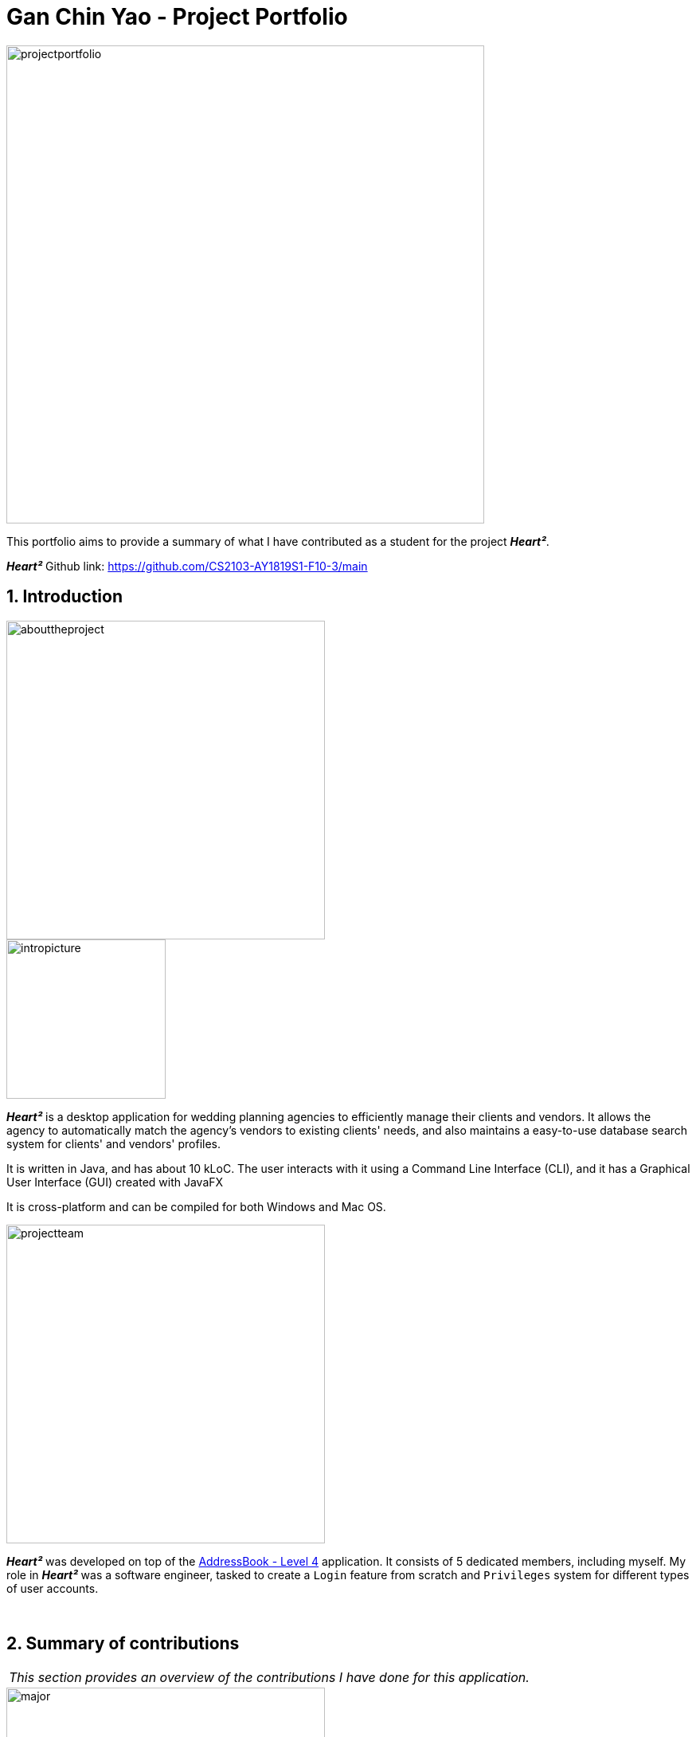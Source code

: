 = Gan Chin Yao - Project Portfolio
:site-section: AboutUs
:imagesDir: ../images
:sectnums:
:stylesDir: ../stylesheets

image::projectportfolio.png[width="600"]

This portfolio aims to provide a summary of what I have contributed as a student for the project *_Heart²_*.

*_Heart²_* Github link: https://github.com/CS2103-AY1819S1-F10-3/main

== Introduction
image::abouttheproject.png[width="400"]

image::intropicture.png[width="200"]

*_Heart²_* is a desktop application for wedding planning agencies to efficiently manage their clients and vendors. It allows the agency to automatically match the agency's vendors to existing clients' needs, and also maintains a easy-to-use database search system for clients' and vendors' profiles.

It is written in Java, and has about 10 kLoC. The user interacts with it using a Command Line Interface (CLI), and it has a Graphical User Interface (GUI) created with JavaFX

It is cross-platform and can be compiled for both Windows and Mac OS.


image::projectteam.png[width="400"]

*_Heart²_* was developed on top of the link:https://github.com/nus-cs2103-AY1819S1/addressbook-level4[AddressBook - Level 4] application. It consists of 5 dedicated members, including myself. My role in *_Heart²_* was a software engineer, tasked to create a `Login` feature from scratch and `Privileges` system for different types of user accounts.

{empty} +

== Summary of contributions

|===
|_This section provides an overview of the contributions I have done for this application._
|===

image::major.png[width="400"]

=== Major enhancements

Added `login` and `logout` functions, and allow users to `register` for an user account.

* *What it does:* Allows the user to register for an account, and use that account to log in to the application. Afterwards, the user can log out of his/her account.
* *Justification:* Clients' and vendors' personal information are present in the application, and it is necessary to protect these information from unwanted eyes. Logging in to use the application is an important feature as it restricts access to the application from unauthorised parties. Without an authorised account, the user is unable to use this application as it is mandatory to log in at start.
* *Highlights:* Storing user account information was a challenge as the project restriction only allows files to be stored locally. Nonetheless, I stored user password as hash digest using `PBKDF2WithHmacSHA512` algorithm with salt to prevent anyone from looking up the user's password directly. The implementation is based off this link:http://stackoverflow.com/a/2861125/3474[stackoverflow] answer.
* *Functional code contributed*: link:https://github.com/CS2103-AY1819S1-F10-3/main/pull/97[Register account] | link:https://github.com/CS2103-AY1819S1-F10-3/main/pull/135[Login] | link:https://github.com/CS2103-AY1819S1-F10-3/main/blob/master/src/main/java/seedu/address/logic/commands/LogoutCommand.java[Logout] | link:https://github.com/CS2103-AY1819S1-F10-3/main/pull/173[Salt and Hash] | link:https://github.com/CS2103-AY1819S1-F10-3/main/blob/master/src/main/java/seedu/address/storage/XmlAdaptedAccount.java[Storage] | link:https://github.com/CS2103-AY1819S1-F10-3/main/blob/master/src/main/java/seedu/address/storage/XmlAccountStorage.java[Storage 2] | link:https://github.com/CS2103-AY1819S1-F10-3/main/blob/master/src/main/java/seedu/address/storage/XmlSerializableAccountList.java[Storage 3]
* *Test code contributed*: link:https://github.com/CS2103-AY1819S1-F10-3/main/blob/master/src/test/java/seedu/address/logic/commands/RegisterAccountCommandTest.java[Register account] | link:https://github.com/CS2103-AY1819S1-F10-3/main/blob/master/src/test/java/seedu/address/logic/commands/LoginCommandTest.java[Login] | link:https://github.com/CS2103-AY1819S1-F10-3/main/blob/master/src/test/java/seedu/address/logic/commands/LogoutCommandTest.java[Logout] | link:https://github.com/CS2103-AY1819S1-F10-3/main/blob/master/src/test/java/seedu/address/logic/security/PasswordAuthenticationTest.java[Hash] | link:https://github.com/CS2103-AY1819S1-F10-3/main/blob/master/src/test/java/seedu/address/storage/XmlAdaptedAccountTest.java[Storage] | link:https://github.com/CS2103-AY1819S1-F10-3/main/blob/master/src/test/java/seedu/address/storage/XmlAccountStorageTest.java[Storage 2] | link:https://github.com/CS2103-AY1819S1-F10-3/main/blob/master/src/test/java/seedu/address/storage/XmlSerializableAccountListTest.java[Storage 3]


image::minor.png[width="400"]

=== Minor enhancements

* *Minor enhancement:* Allows user to `edit password` as well as creating account access privilege with either `Super User` or `Read-Only User` role.
* *Justification:* Edit password is needed as user may want to change his/her password from time to time, especially for compromised accounts. Allocating account privileges helps in preventing unnecessary modifications to the application database. For example, an employee tasked as call-support role would be allocated `Read-Only User` role as he/she does not need to modify data in the application.
* *Functional Code contributed*: link:https://github.com/CS2103-AY1819S1-F10-3/main/pull/165/[EditPassword] | link:https://github.com/CS2103-AY1819S1-F10-3/main/pull/89[Access privilege]
* *Test Code contributed*: link:https://github.com/CS2103-AY1819S1-F10-3/main/blob/master/src/test/java/seedu/address/logic/commands/EditPasswordCommandTest.java[Edit password] | link:https://github.com/CS2103-AY1819S1-F10-3/main/blob/master/src/test/java/seedu/address/model/account/AccountTest.java[Access privilege]

image::others.png[width="400"]

=== Other contributions
* *Project Management*:
** Managed releases link:https://github.com/CS2103-AY1819S1-F10-3/main/releases/tag/v1.1[v1.1] | link:https://github.com/CS2103-AY1819S1-F10-3/main/releases/tag/v1.2[v1.2] | link:https://github.com/CS2103-AY1819S1-F10-3/main/releases/tag/v1.2.1[v1.2.1] | link:https://github.com/CS2103-AY1819S1-F10-3/main/releases/tag/v1.3[v1.3] on GitHub

* *Graphic assets*:
** Added graphical content to make the existing User Guide and Developer Guide more pleasant to read: Pull requests link:https://github.com/CS2103-AY1819S1-F10-3/main/pull/138[#138] | link:https://github.com/CS2103-AY1819S1-F10-3/main/pull/145[#145]
** Created the application logo image:logotransparentbackground.png[width="150"]
** Contributed to the User Guide and Developer Guide for this application. See Section 3 below for more details.

* *Community*:
** Contributed 30+ link:https://github.com/CS2103-AY1819S1-F10-3/main/pulls?q=is%3Apr+is%3Aclosed+author%3ANightYeti[pull requests] on Github.
** Reviewed 30+ link:https://github.com/CS2103-AY1819S1-F10-3/main/issues?q=reviewed-by%3ANightYeti[pull requests] by other authors on Github.

* *Presentation*:
** Gave 2 product demos of the application to the entire class, the first targeting general audiences, and the second targeting company's higher management.

* *All codes contributed*:
** Check out link:https://nus-cs2103-ay1819s1.github.io/cs2103-dashboard/#=undefined&search=nightyeti[here]

{empty} +

== Contributions to the User Guide

image::userguideheader.png[width="400"]
|===
|_This section shows what I have contributed to the User Guide. It showcases my ability to write documentation targetting end-user._
|===

Link to the full User Guide: link:https://github.com/CS2103-AY1819S1-F10-3/main/blob/master/docs/UserGuide.adoc[Github link]

=== Overview of contributions
Below is an overview of what I have contributed towards the User Guide.

==== Made the User Guide pretty
I created various graphic assets for the User Guide to make the User Guide more pleasing to read. Below are examples of some of the graphic assets I have created.

.Examples of graphics contributed
image::userguideexample.png[width="500"]

The left image above shows the overall title graphic that is present on the first page of the User Guide, and the right image shows an example of a title header to better differentiate each sections in the User Guide. This showcases my ability to create graphic assets from scratch.


==== Crafted an `example` format:

I crafted a format which was used consistently by my team throughout the entire User Guide to let users easily identify an example of a real command.

[cols="^,<5a", frame=none]
|=====
|image:exampleimage.png[width="64", role="center"]
|* `client#1 addservice t/photography p/2000`
 * `client#1 addservice t/catering p/10000`
|=====

The above is the `example format` used consistently throughout the User Guide. User can simply copy `client#1 addservice t/photography p/2000` as a command and run it in the application. This allows users to copy a working command conveniently and paste it into the application to trigger the command.

==== Wrote content for the User Guide
I have written paragraphs relating to the new commands I have added to the application to teach users how to use those commands. The exact content I have written for the User Guide is shown below in Section 3.2.

=== Extract of User Guide written

image::extract.png[width="400"]

|===
|_The following paragraphs show the exact extract I have written for the User Guide. Below are two different portions taken from the same User Guide, labelled as part `A` and part `B`._
|===

image::quotestart.png[width="180"]

==== *_Part A_*
image::parta.png[width="200"]

[Discrete]
=== Logging in : `login`

Securely logs you in to access the system with a registered account. By default, a root account with `SUPER_USER` privilege is provided, using the username `rootUser` and password `rootPassword`.

Format: `login u/USERNAME p/PASSWORD`

[cols="^,<5a", frame=none]
|=====
|image:exampleimage.png[width="64", role="center"]
|`login u/rootUser p/rootPassword`
|=====

[Discrete]
=== Logging out : `logout`

Securely logs you out of the system.

Format: `logout`

[Discrete]
=== Registering a new account : `register account`

Register a new account for this application. You can only register a new account *after logging in* via an account with `SUPER_USER` privilege. By default, `rootUser` is a default account with `SUPER_USER` privilege.

[NOTE]
It may sound counter-intuitive to log in to the application before you can register a new account. We make this a requirement as only authorised personal should be given an account. Ideally, the owner of the application should dictate the account given to employees by helping them register an account.

Format: `register account u/USERNAME p/PASSWORD r/ROLE`

`r/ROLE`:
either
`r/superuser`
 or `r/readonlyuser` to create a `SUPER_USER` account or `READ_ONLY_USER` account respectively.

[cols="^,<5a", frame=none]
|=====
|image:exampleimage.png[width="64", role="center"]
|`register account u/myNewUsername p/p@ssw0rd r/superuser`
|=====

[Discrete]
=== Change the current password : `change password`

Change your current account password from an old password to a new password.

Condition: your old password is typed in correctly, and new password should not be the same as old password.

[CAUTION]
Make sure your new password is typed correctly. There is no confirmation prompt once you execute the command.

Format: `change password o/YOUR_OLD_PASSWORD n/YOUR_NEW_PASSWORD`

[cols="^,<5a", frame=none]
|=====
|image:exampleimage.png[width="64", role="center"]
|`change password o/jf3nv n/j9y3nd`
|=====

{empty} +

[Discrete]
==== 3.2.2. *_Part B_*
image::partb.png[width="200"]

[Discrete]
=== FAQ
*[red]#Q*#: [red]#What platform is this application available on?# +
*A*: This application is cross-platform, and can be used on both Windows and Mac OS.

*[red]#Q*#: [red]#Is this application free-of-charge?# +
*A*: Yes, this application is open-source and can be use for free, even commercially.

*[red]#Q*#: [red]#How can I report an issue?# +
*A*: You can raise an issue in the issue section and our team will get back to you as soon as possbile.

image::quoteend.png[width="180"]

== Contributions to the Developer Guide

image::developerguideheader.png[width="400"]

|===
|_This section shows what I have contributed to the Developer Guide. It showcases my ability to write technical documentation and the technical depth of my contributions to the project._
|===

Link to the full Developer Guide: link:https://github.com/CS2103-AY1819S1-F10-3/main/blob/master/docs/DeveloperGuide.adoc[Github link]

=== Overview of contributions
Below in an overview of what I have contributed towards the Developer Guide.

==== Made the Developer Guide pretty
I created graphic assets for the Developer Guide to draw the reader's attention. This also makes the Developer Guide more aesthetically pleasing.

.Examples of graphics contributed
image::developerguideexample.png[width="450"]

The image on the right shown above is an example of a title header I have created to better differentiate each sections. This showcases my ability to create graphic assets from scratch.

==== Wrote content for the Developer Guide
I have written paragraphs relating to the implementation details, created diagrams, and documented use cases for the Developer Guide. The exact content I have written is shown below in Section 4.2.

=== Extract of Developer Guide written
image::extract.png[width="400"]

|===
|_The following paragraphs show the exact extract I have written for the Developer Guide. Below are three different portions taken from the same Developer Guide, labelled as part `A`, part `B`, and part `C`._
|===

image::quotestart.png[width="180"]

==== *_Part A_*
image::parta.png[width="200"]

[Discrete]
=== Account Storage component

.Structure of the Account Storage Component
image::AccountStorageClassDiagram.png[width="700"]


*API* : link:{repoURL}/src/main/java/seedu/address/storage/AccountStorage.java[`AccountStorage.java`]

The `AccountStorage` component

* can save the Account data in xml format and read it back.
* can populate a default root Account data in xml format if missing
* can update existing Account password stored in the storage

{empty} +

[Discrete]
==== 4.2.2. *_Part B_*
image::partb.png[width="200"]

[Discrete]
=== Account storage
All accounts are stored in a file call `/data/accountlist.xml`. This file is generated on the fly during first launch and populated with a root account. By default, a root account is hardcoded into the application with the username `rootUser` and password `rootPassword` with the role `SUPER_USER`.

The diagram below shows what happen when a user launches the application:

.Activity diagram when user launches the application
image::accountstoragediagram.png[width="700"]

Only a `SUPER_USER` is allowed to create a new account, either for himself, or on behalf of another person. The diagram below shows what happen when a user attempts to register a new account:

.Activity diagram when user registers an account
image::accountcreationdiagram.png[width="700"]

==== Design Considerations
===== Aspect: What file type to store user account as?
* *Alternative 1 (current choice):* Store it as a `xml` file locally.
** Pros: The code to write and read xml file is already present for adding address book contact initially in the Address Book - level 4 app. Hence, adopting this code and modifying it for account storage is easier than coming up with code from scratch.
** Cons: Xml file is relatively wordy and verbose with all the opening and closing tags. For the same amount of account information, more data has to be stored using xml than format such as json.
* *Alternative 2:* Store it as a `json` file locally.
** Pros: Simpler syntax than `xml` and hence less data is required to store the same amount of account information.
** Pros: Can be parsed into a ready-to-use JavaScript object.
** Cons: Not familiar with json, hence more effort is needed to write code to store account in json format, compared to the already given code for xml storage.

==== Security Considerations

===== Database
Currently, the list of accounts is stored locally on data/accountlist.xml. For security purposes, we may consider the following implementations in the future for v2.0:

* **Encrypt accountlist.xml:** This can prevent direct lookup of the file as the content is encrypted
* **Store the file on a server:** Due to project restriction, we are unable to implement this at v1.4. Storing file on a server has an added advantage of utilising web security practises or employing third party services to help protect our account list in private servers.

===== Storing password
Username is stored in plaintext in accountlist.xml, as username is not private information. However, user password is hashed with `PBKDF2WithHmacSHA512` algorithm together with a `salt`, to prevent password from being visible in plaintext. `PBKDF2WithHmacSHA512` is deliberately chosen as it is a link:https://adambard.com/blog/3-wrong-ways-to-store-a-password/[slower] algorithm, thus slowing down brute-force attack for finding out user password. The hashing algorithm is present in `PasswordAuthentication` class and the implementation is based off this link:http://stackoverflow.com/a/2861125/3474[stackoverflow] answer.

{empty} +

==== 4.2.3. *_Part C_*
image::partc.png[width="200"]

[discrete]
=== Use case: Login

*MSS*

1.  User requests to log in with his username and password
2.  System validates the information entered and allows the user access to the System
3.  User is successfully logged in
+
Use case ends.

*Extensions*

[none]
* 1a. User enters an incorrect username

+
[none]
** 1a1. The system display an error message and prompts the user to re-enter his username
+
[none]
** Use case resumes from step 1.

[none]
* 1b. User enters an incorrect password

+
[none]
** 1b1. The system will request the user to re-enter his password
+
[none]
** 1b2. The user attempts to enter his password
+
[none]
*** 1b2.1 The system determines that the password is incorrect and provides the option for user to retrieve his forgotten password (coming in v2.0)
+
[none]
** Steps 1b1 and 1b2 are repeated until the user enters his correct password
+
[none]
** Use case resumes from step 3.

+
Use case ends.

image:quoteend.png[width="180"]

